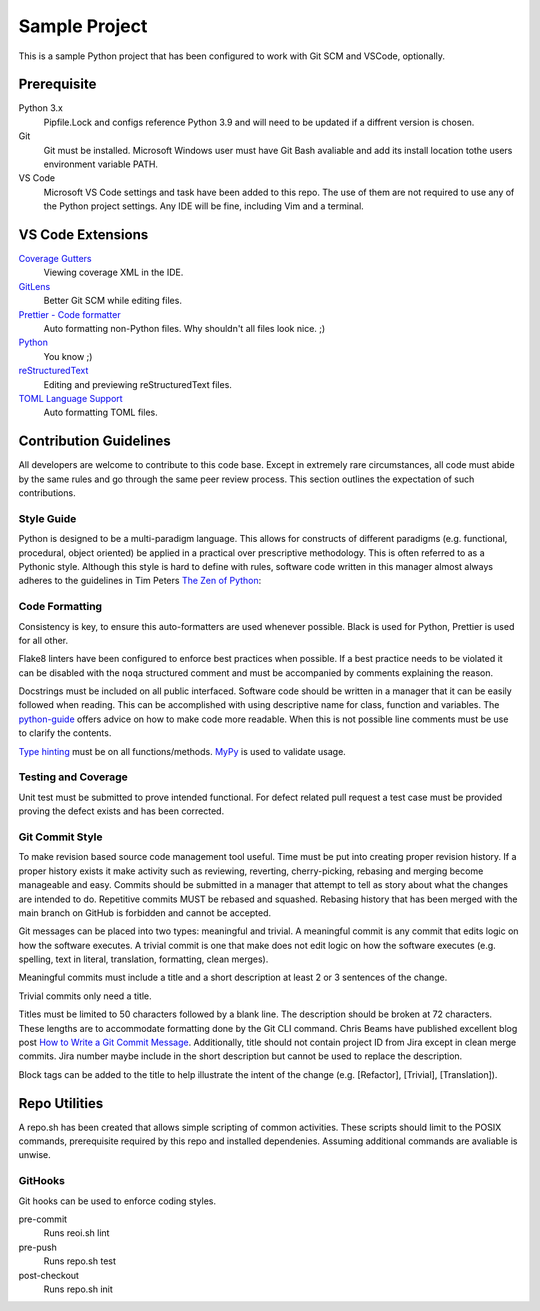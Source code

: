 Sample Project
==============

This is a sample Python project that has been configured to work with Git SCM and
VSCode, optionally.

Prerequisite
------------

Python 3.x
    Pipfile.Lock and configs reference Python 3.9 and
    will need to be updated if a diffrent version is chosen. 

Git
    Git must be installed. Microsoft Windows user must have Git Bash avaliable
    and add its install location tothe users environment variable PATH.

VS Code
    Microsoft VS Code settings and task have been added to this repo. The use of
    them are not required to use any of the Python project settings. Any IDE
    will be fine, including Vim and a terminal.

VS Code Extensions
------------------

`Coverage Gutters`_
    Viewing coverage XML in the IDE.

`GitLens`_
    Better Git SCM while editing files.

`Prettier - Code formatter`_
    Auto formatting non-Python files. Why shouldn't all files look nice. ;)

`Python`_
    You know ;)

`reStructuredText`_
    Editing and previewing reStructuredText files.

`TOML Language Support`_
    Auto formatting TOML files.

.. _Coverage Gutters: https://marketplace.visualstudio.com/items?itemName=ryanluker.vscode-coverage-gutters
.. _GitLens: https://marketplace.visualstudio.com/items?itemName=eamodio.gitlens
.. _Prettier - Code formatter: https://marketplace.visualstudio.com/items?itemName=esbenp.prettier-vscode
.. _python: https://marketplace.visualstudio.com/items?itemName=ms-python.python
.. _reStructuredText: https://marketplace.visualstudio.com/items?itemName=lextudio.restructuredtext
.. _Toml Language Support: https://marketplace.visualstudio.com/items?itemName=be5invis.toml

Contribution Guidelines
-----------------------

All developers are welcome to contribute to this code base. Except in extremely rare
circumstances, all code must abide by the same rules and go through the same peer
review process. This section outlines the expectation of such contributions.

Style Guide
...........

Python is designed to be a multi-paradigm language. This allows for constructs of
different paradigms (e.g. functional, procedural, object oriented) be applied in a 
practical over prescriptive methodology. This is often referred to as a Pythonic
style. Although this style is hard to define with rules, software code written in
this manager almost always adheres to the guidelines in Tim Peters `The Zen of Python`_:

.. _The Zen of Python: https://www.python.org/dev/peps/pep-0020/

Code Formatting
...............

Consistency is key, to ensure this auto-formatters are used whenever possible. 
Black is used for Python, Prettier is used for all other.

Flake8 linters have been configured to enforce best practices when possible. If
a best practice needs to be violated it can be disabled with the ``noqa``
structured comment and must be accompanied by comments explaining the reason.

Docstrings must be included on all public interfaced. Software code should be 
written in a manager that it can be easily followed when reading. This can be
accomplished with using descriptive name for class, function and variables. The
`python-guide`_ offers advice on how to make code more readable. When this is not
possible line comments must be use to clarify the contents.

`Type hinting`_ must be on all functions/methods. `MyPy`_ is used to validate 
usage.

.. _python-guide: https://docs.python-guide.org/writing/style/#access-a-dictionary-element
.. _Type hinting: https://docs.python.org/3/library/typing.html
.. _MyPy: http://mypy-lang.org/

Testing and Coverage
....................

Unit test must be submitted to prove intended functional. For defect related pull
request a test case must be provided proving the defect exists and has been corrected.

Git Commit Style
................

To make revision based source code management tool useful. Time must be put into
creating proper revision history. If a proper history exists it make activity 
such as reviewing, reverting, cherry-picking, rebasing and merging become manageable
and easy. Commits should be submitted in a manager that attempt to tell as story 
about what the changes are intended to do. Repetitive commits MUST be rebased and
squashed. Rebasing history that has been merged with the main branch on GitHub is
forbidden and cannot be accepted.

Git messages can be placed into two types: meaningful and trivial. A meaningful
commit is any commit that edits logic on how the software executes. A trivial
commit is one that make does not edit logic on how the software executes (e.g.
spelling, text in literal, translation, formatting, clean merges). 

Meaningful commits must include a title and a short description at least 2 or 3 
sentences of the change.

Trivial commits only need a title. 

Titles must be limited to 50 characters followed by a blank line. The description
should be broken at 72 characters. These lengths are to accommodate formatting done
by the Git CLI command. Chris Beams have published excellent blog post `How to Write
a Git Commit Message`_. Additionally, title should not contain project ID from 
Jira except in clean merge commits. Jira number maybe include in the short
description but cannot be used to replace the description.

Block tags can be added to the title to help illustrate the intent of the change (e.g.
[Refactor], [Trivial], [Translation]).

.. _`How to Write a Git COmmit Message`: https://chris.beams.io/posts/git-commit/

Repo Utilities
--------------

A repo.sh has been created that allows simple scripting of common activities. These
scripts should limit to the POSIX commands, prerequisite required by this repo and
installed dependenies. Assuming additional commands are avaliable is unwise.

GitHooks
........
Git hooks can be used to enforce coding styles.

pre-commit
    Runs reoi.sh lint

pre-push
    Runs repo.sh test

post-checkout
    Runs repo.sh init